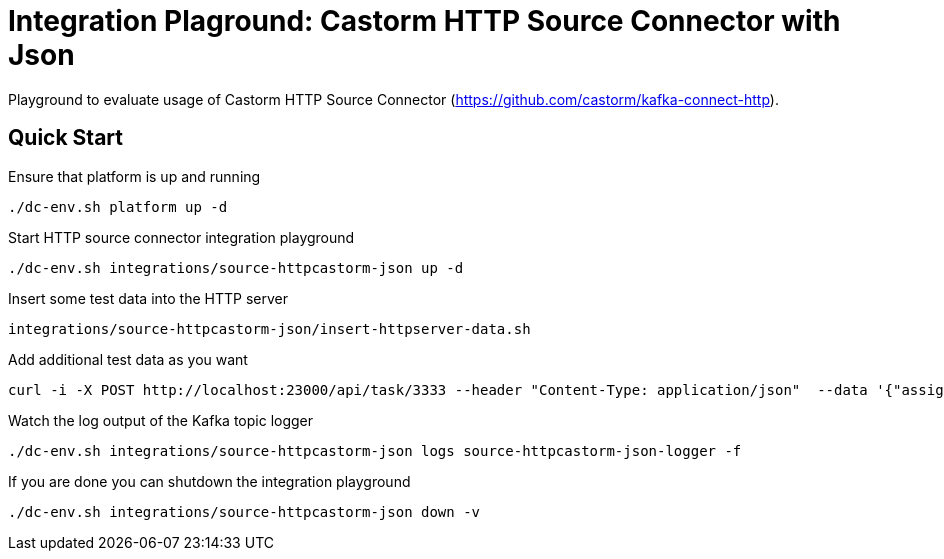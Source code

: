 = Integration Plaground: Castorm HTTP Source Connector with Json

Playground to evaluate usage of Castorm HTTP Source Connector (https://github.com/castorm/kafka-connect-http).

== Quick Start

.Ensure that platform is up and running
[source,bash]
----
./dc-env.sh platform up -d
----

.Start HTTP source connector integration playground
[source,bash]
----
./dc-env.sh integrations/source-httpcastorm-json up -d
----

.Insert some test data into the HTTP server
[source,bash]
----
integrations/source-httpcastorm-json/insert-httpserver-data.sh
----

.Add additional test data as you want
[source,bash]
----
curl -i -X POST http://localhost:23000/api/task/3333 --header "Content-Type: application/json"  --data '{"assignees":["anja","stefanie"],"status":{"user":"anja","type":"IN_PROGRESS"}}'
----

.Watch the log output of the Kafka topic logger
[source,bash]
----
./dc-env.sh integrations/source-httpcastorm-json logs source-httpcastorm-json-logger -f
----

.If you are done you can shutdown the integration playground
[source,bash]
----
./dc-env.sh integrations/source-httpcastorm-json down -v
----